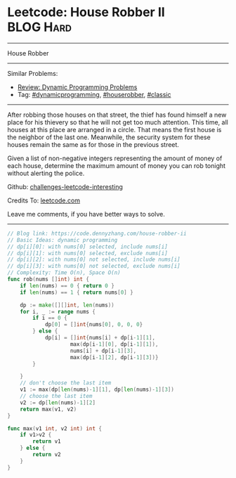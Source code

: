 * Leetcode: House Robber II                                       :BLOG:Hard:
#+STARTUP: showeverything
#+OPTIONS: toc:nil \n:t ^:nil creator:nil d:nil
:PROPERTIES:
:type:     dynamicprogramming, houserobber, classic
:END:
---------------------------------------------------------------------
House Robber
---------------------------------------------------------------------
Similar Problems:
- [[https://code.dennyzhang.com/review-dynamicprogramming][Review: Dynamic Programming Problems]]
- Tag: [[https://code.dennyzhang.com/tag/dynamicprogramming][#dynamicprogramming]], [[https://code.dennyzhang.com/tag/houserobber][#houserobber]], [[https://code.dennyzhang.com/tag/classic][#classic]]
---------------------------------------------------------------------
After robbing those houses on that street, the thief has found himself a new place for his thievery so that he will not get too much attention. This time, all houses at this place are arranged in a circle. That means the first house is the neighbor of the last one. Meanwhile, the security system for these houses remain the same as for those in the previous street.

Given a list of non-negative integers representing the amount of money of each house, determine the maximum amount of money you can rob tonight without alerting the police.

Github: [[https://github.com/DennyZhang/challenges-leetcode-interesting/tree/master/problems/house-robber-ii][challenges-leetcode-interesting]]

Credits To: [[https://leetcode.com/problems/house-robber-ii/description/][leetcode.com]]

Leave me comments, if you have better ways to solve.
---------------------------------------------------------------------

#+BEGIN_SRC go
// Blog link: https://code.dennyzhang.com/house-robber-ii
// Basic Ideas: dynamic programming
// dp[i][0]: with nums[0] selected, include nums[i]
// dp[i][1]: with nums[0] selected, exclude nums[i]
// dp[i][2]: with nums[0] not selected, include nums[i]
// dp[i][3]: with nums[0] not selected, exclude nums[i]
// Complexity: Time O(n), Space O(n)
func rob(nums []int) int {
    if len(nums) == 0 { return 0 }
    if len(nums) == 1 { return nums[0] }
    
    dp := make([][]int, len(nums))
    for i, _ := range nums {
        if i == 0 { 
            dp[0] = []int{nums[0], 0, 0, 0}
        } else {
            dp[i] = []int{nums[i] + dp[i-1][1],
                    max(dp[i-1][0], dp[i-1][1]),
                    nums[i] + dp[i-1][3],
                    max(dp[i-1][2], dp[i-1][3])}
        }

    }
    // don't choose the last item
    v1 := max(dp[len(nums)-1][1], dp[len(nums)-1][3])
    // choose the last item
    v2 := dp[len(nums)-1][2]
    return max(v1, v2)
}

func max(v1 int, v2 int) int {
    if v1>v2 {
        return v1
    } else {
        return v2
    }
}
#+END_SRC

#+BEGIN_HTML
<div style="overflow: hidden;">
<div style="float: left; padding: 5px"> <a href="https://www.linkedin.com/in/dennyzhang001"><img src="https://www.dennyzhang.com/wp-content/uploads/sns/linkedin.png" alt="linkedin" /></a></div>
<div style="float: left; padding: 5px"><a href="https://github.com/DennyZhang"><img src="https://www.dennyzhang.com/wp-content/uploads/sns/github.png" alt="github" /></a></div>
<div style="float: left; padding: 5px"><a href="https://www.dennyzhang.com/slack" target="_blank" rel="nofollow"><img src="https://slack.dennyzhang.com/badge.svg" alt="slack"/></a></div>
</div>
#+END_HTML
